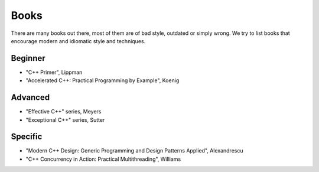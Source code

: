 Books
=====

There are many books out there, most of them are of bad style, outdated or simply wrong. We try to list books that encourage modern and idiomatic style and techniques.


Beginner
--------

* "C++ Primer", Lippman
* "Accelerated C++: Practical Programming by Example", Koenig


Advanced
--------

* "Effective C++" series, Meyers
* "Exceptional C++" series, Sutter


Specific
--------

* "Modern C++ Design: Generic Programming and Design Patterns Applied", Alexandrescu
* "C++ Concurrency in Action: Practical Multithreading", Williams
